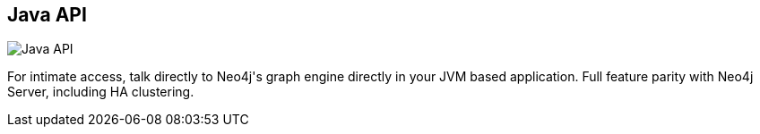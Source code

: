 == Java API
:type: driver
:path: /c/driver/neo4j_java
:author: @neo4j
:tags: jvm,java
:url: http://docs.neo4j.org/chunked/stable/tutorials-java-embedded.html
image::http://assets.neo4j.org/img/languages/embedded.png[Java API,role=logo]

For intimate access, talk directly to Neo4j&#39;s graph engine directly in your JVM based application. Full feature parity with Neo4j Server, including HA clustering.